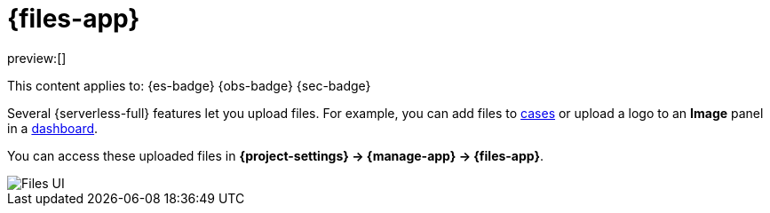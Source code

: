 [[files]]
= {files-app}

:description: Manage files that are stored in Elastic.
:keywords: serverless, Elasticsearch, Observability, Security

preview:[]

This content applies to: {es-badge} {obs-badge} {sec-badge}

Several {serverless-full} features let you upload files. For example, you can add files to <<cases,cases>> or upload a logo to an **Image** panel in a <<explore-your-data-dashboards,dashboard>>.

You can access these uploaded files in **{project-settings} → {manage-app} → {files-app}**.

[role="screenshot"]
image::images/file-management.png["Files UI"]
